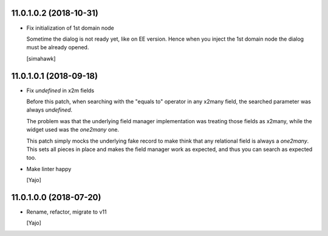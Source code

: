 11.0.1.0.2 (2018-10-31)
~~~~~~~~~~~~~~~~~~~~~~~

* Fix initialization of 1st domain node

  Sometime the dialog is not ready yet, like on EE version.
  Hence when you inject the 1st domain node
  the dialog must be already opened.

  [simahawk]


11.0.1.0.1 (2018-09-18)
~~~~~~~~~~~~~~~~~~~~~~~

* Fix `undefined` in x2m fields

  Before this patch, when searching with the "equals to" operator in any
  x2many field, the searched parameter was always `undefined`.

  The problem was that the underlying field manager implementation was
  treating those fields as x2many, while the widget used was the `one2many`
  one.

  This patch simply mocks the underlying fake record to make think that
  any relational field is always a `one2many`. This sets all pieces in
  place and makes the field manager work as expected, and thus you can
  search as expected too.

* Make linter happy

  [Yajo]


11.0.1.0.0 (2018-07-20)
~~~~~~~~~~~~~~~~~~~~~~~

* Rename, refactor, migrate to v11

  [Yajo]
